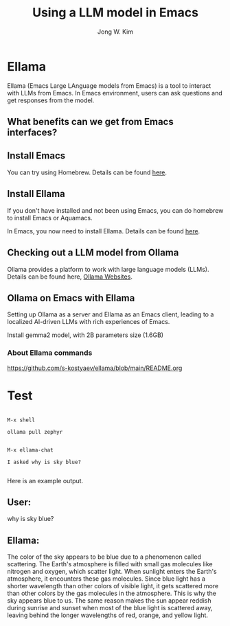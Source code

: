 #+title: Using a LLM model in Emacs
#+author: Jong W. Kim

* Ellama

Ellama (Emacs Large LAnguage models from Emacs)  is a tool to interact with LLMs from Emacs. In Emacs environment, users can ask questions and get responses from the model.

** What benefits can we get from Emacs interfaces?

** Install Emacs

You can try using Homebrew. Details can be found [[https://formulae.brew.sh/formula/emacs][here]].  


** Install Ellama

If you don't have installed and not been using Emacs, you can do homebrew to install Emacs or Aquamacs.

In Emacs, you now need to install Ellama. Details can be found [[https://github.com/s-kostyaev/ellama][here]].  


** Checking out a LLM model from Ollama

Ollama provides a platform to work with large language models (LLMs). Details can be found here, [[https://github.com/ollama/ollama?tab=readme-ov-file][Ollama Websites]].  


** Ollama on Emacs with Ellama

Setting up Ollama as a server and Ellama as an Emacs client, leading to a localized AI-driven LLMs with rich experiences of Emacs.

Install gemma2 model, with 2B parameters size (1.6GB)

*** About Ellama commands
https://github.com/s-kostyaev/ellama/blob/main/README.org


* Test


#+begin_src

M-x shell

ollama pull zephyr


M-x ellama-chat

I asked why is sky blue?

#+end_src

Here is an example output.


#+begin_src

** User:
why is sky blue? 

** Ellama:
The color of the sky appears to be blue due to a phenomenon called scattering. The Earth's
atmosphere is filled with small gas molecules like nitrogen and oxygen, which scatter light. When
sunlight enters the Earth's atmosphere, it encounters these gas molecules. Since blue light has a
shorter wavelength than other colors of visible light, it gets scattered more than other colors by
the gas molecules in the atmosphere. This is why the sky appears blue to us. The same reason makes
the sun appear reddish during sunrise and sunset when most of the blue light is scattered away,
leaving behind the longer wavelengths of red, orange, and yellow light.

#+end_scr
